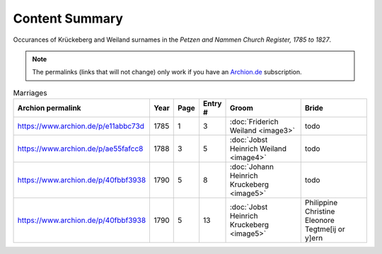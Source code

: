 Content Summary
===============

Occurances of Krückeberg and Weiland surnames in the *Petzen and Nammen Church Register, 1785 to 1827*. 

.. Note:: The permalinks (links that will not change) only work
   if you have an `Archion.de <https://www.archion.de>`__ subscription.

.. csv-table:: Marriages
   :header: "Archion permalink","Year",Page,Entry #,Groom,Bride
   :widths: 5,1,1,1,5,5
   :align: left

	https://www.archion.de/p/e11abbc73d, 1785, 1, 3, :doc:`Friderich Weiland <image3>`, todo
	https://www.archion.de/p/ae55fafcc8, 1788, 3, 5, :doc:`Jobst Heinrich Weiland <image4>`,todo
	https://www.archion.de/p/40fbbf3938, 1790, 5, 8, :doc:`Johann Heinrich Kruckeberg <image5>`, todo
	https://www.archion.de/p/40fbbf3938, 1790, 5, 13,:doc:`Jobst Heinrich Kruckeberg <image5>`, Philippine Christine Eleonore Tegtme[ij or y]ern
